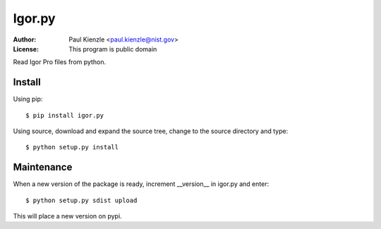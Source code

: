 Igor.py
=======

:Author: Paul Kienzle <paul.kienzle@nist.gov>
:License: This program is public domain

Read Igor Pro files from python.

Install
-------

Using pip::

    $ pip install igor.py

Using source, download and expand the source tree, change to the source
directory and type::

    $ python setup.py install

Maintenance
-----------

When a new version of the package is ready, increment __version__
in igor.py and enter::

    $ python setup.py sdist upload

This will place a new version on pypi.

